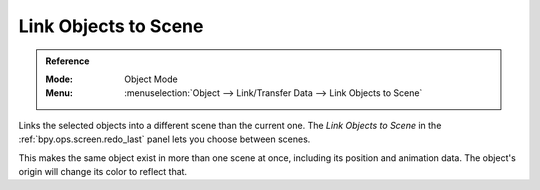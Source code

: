 .. _bpy.ops.object.make_links_scene:

*********************
Link Objects to Scene
*********************

.. admonition:: Reference
   :class: refbox

   :Mode:      Object Mode
   :Menu:      :menuselection:`Object --> Link/Transfer Data --> Link Objects to Scene`

Links the selected objects into a different scene than the current one.
The *Link Objects to Scene* in the :ref:`bpy.ops.screen.redo_last` panel lets you choose between scenes.

This makes the same object exist in more than one scene at once,
including its position and animation data.
The object's origin will change its color to reflect that.
